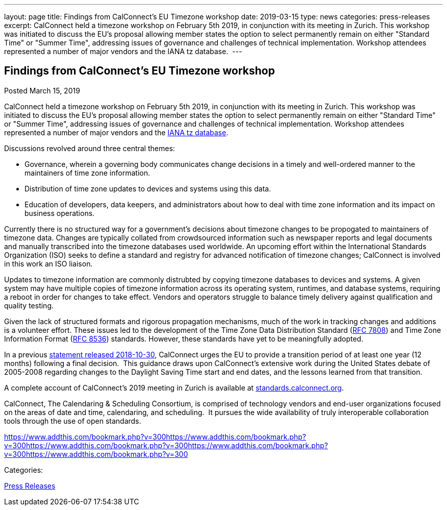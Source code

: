 ---
layout: page
title: Findings from CalConnect's EU Timezone workshop
date: 2019-03-15
type: news
categories: press-releases
excerpt: CalConnect held a timezone workshop on February 5th 2019, in conjunction with its meeting in Zurich. This workshop was initiated to discuss the EU's proposal allowing member states the option to select permanently remain on either "Standard Time" or "Summer Time", addressing issues of governance and challenges of technical implementation. Workshop attendees represented a number of major vendors and the IANA tz database. 
---

== Findings from CalConnect's EU Timezone workshop

[[node-503]]
Posted March 15, 2019 

CalConnect held a timezone workshop on February 5th 2019, in conjunction with its meeting in Zurich. This workshop was initiated to discuss the EU's proposal allowing member states the option to select permanently remain on either "Standard Time" or "Summer Time", addressing issues of governance and challenges of technical implementation. Workshop attendees represented a number of major vendors and the https://www.iana.org/time-zones[IANA tz database].&nbsp;

Discussions revolved around three central themes:

* Governance, wherein a governing body communicates change decisions in a timely and well-ordered manner to the maintainers of time zone information.
* Distribution of time zone updates to devices and systems using this data.
* Education of developers, data keepers, and administrators about how to deal with time zone information and its impact on business operations.

Currently there is no structured way for a government's decisions about timezone changes to be propogated to maintainers of timezone data. Changes are typically collated from crowdsourced information such as newspaper reports and legal documents and manually transcribed into the timezone databases used worldwide. An upcoming effort within the International Standards Organization (ISO) seeks to define a standard and registry for advanced notification of timezone changes; CalConnect is involved in this work an ISO liaison.

Updates to timezone information are commonly distrubted by copying timezone databases to devices and systems. A given system may have multiple copies of timezone information across its operating system, runtimes, and database systems, requiring a reboot in order for changes to take effect. Vendors and operators struggle to balance timely delivery against qualification and quality testing.&nbsp;

Given the lack of structured formats and rigorous propagation mechanisms, much of the work in tracking changes and additions is a volunteer effort. These issues led to the development of the Time Zone Data Distribution Standard (https://tools.ietf.org/rfc/rfc7808.txt[RFC 7808]) and Time Zone Information Format (https://tools.ietf.org/rfc/rfc8536.txt[RFC 8536]) standards. However, these standards have yet to be meaningfully adopted.

In a previous https://www.calconnect.org/news/2018/10/30/calconnect-calls-eu-reconsider-timeline-proposed-seasonal-time-changes[statement released 2018-10-30], CalConnect urges the EU to provide a transition period of at least one year (12 months) following a final decision.&nbsp; This guidance draws upon CalConnect's extensive work during the United States debate of 2005-2008 regarding changes to the Daylight Saving Time start and end dates, and the lessons learned from that transition.

A complete account of CalConnect's 2019 meeting in Zurich is available at https://standards.calconnect.org/csd/csd-report-conference-44.html[standards.calconnect.org].

CalConnect, The Calendaring & Scheduling Consortium, is comprised of technology vendors and end-user organizations focused on the areas of date and time, calendaring, and scheduling.&nbsp; It pursues the wide availability of truly interoperable collaboration tools through the use of open standards.

https://www.addthis.com/bookmark.php?v=300https://www.addthis.com/bookmark.php?v=300https://www.addthis.com/bookmark.php?v=300https://www.addthis.com/bookmark.php?v=300https://www.addthis.com/bookmark.php?v=300

Categories:&nbsp;

link:/taxonomy/term/17[Press Releases]

